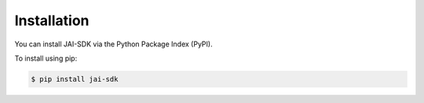 Installation
============

You can install JAI-SDK via the Python Package Index (PyPI).

To install using pip:

.. code-block:: console

    $ pip install jai-sdk